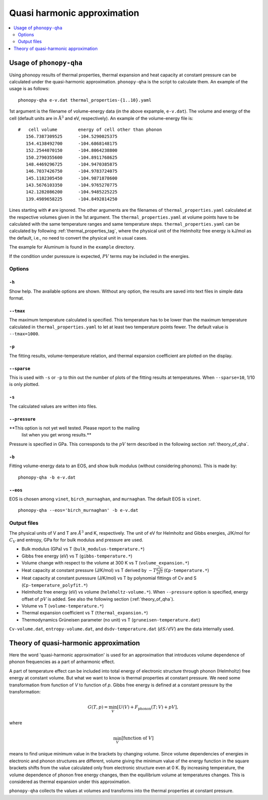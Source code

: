 .. _phonopy_qha:

Quasi harmonic approximation
=============================================

.. contents::
   :depth: 2
   :local:

Usage of ``phonopy-qha``
------------------------

Using phonopy results of thermal properties, thermal expansion and
heat capacity at constant pressure can be calculated under the
quasi-harmonic approximation. ``phonopy-qha`` is the script to
calculate them. An example of the usage is as follows:

::

   phonopy-qha e-v.dat thermal_properties-{1..10}.yaml


1st argument is the filename of volume-energy data (in the above
expample, ``e-v.dat``). The volume and energy of the cell (default
units are in :math:`\mathrm{\AA}^3` and eV, respectively). An example of the
volume-energy file is::

   #   cell volume        energy of cell other than phonon
      156.7387309525      -104.5290025375
      154.4138492700      -104.6868148175
      152.2544070150      -104.8064238800
      150.2790355600      -104.8911768625
      148.4469296725      -104.9470385875
      146.7037426750      -104.9783724075
      145.1182305450      -104.9871878600
      143.5676103350      -104.9765270775
      142.1282086200      -104.9485225225
      139.4989658225      -104.8492814250

Lines starting with ``#`` are ignored. The other arguments are the
filenames of ``thermal_properties.yaml`` calculated at the respective
volumes given in the 1st argument. The ``thermal_properties.yaml`` at
volume points have to be calculated with the same temperature ranges
and same temperature steps. ``thermal_properties.yaml`` can be
calculated by following :ref:`thermal_properties_tag`, where the
physical unit of the Helmholtz free energy is kJ/mol as the default,
i.e., no need to convert the physical unit in usual cases.

The example for Aluminum is found in the ``example`` directory.

If the condition under puressure is expected, :math:`PV` terms may be
included in the energies.

.. _phonopy_qha_options:

Options
^^^^^^^

``-h`` 
~~~~~~~

Show help. The available options are shown. Without any option, the
results are saved into text files in simple data format.

``--tmax`` 
~~~~~~~~~~~~

The maximum temperature calculated is specified. This temperature has
to be lower than the maximum temperature calculated in
``thermal_properties.yaml`` to let at least two temperature points
fewer. The default value is ``--tmax=1000``.

``-p`` 
~~~~~~~

The fitting results, volume-temperature relation, and thermal expansion
coefficient are plotted on the display.

``--sparse`` 
~~~~~~~~~~~~~~

This is used with ``-s`` or ``-p`` to thin out the number of plots of
the fitting results at temperatures. When ``--sparse=10``, 1/10 is
only plotted.

``-s`` 
~~~~~~~

The calculated values are written into files.

``--pressure`` 
~~~~~~~~~~~~~~~~

**This option is not yet well tested. Please report to the mailing
 list when you get wrong results.**

Pressure is specified in GPa. This corresponds to the :math:`pV` term
described in the following section :ref:`theory_of_qha`. 

``-b`` 
~~~~~~~

Fitting volume-energy data to an EOS, and show bulk
modulus (without considering phonons). This is made by::

   phonopy-qha -b e-v.dat

``--eos``
~~~~~~~~~~~

EOS is chosen among ``vinet``, ``birch_murnaghan``, and
``murnaghan``. The default EOS is ``vinet``.

::

   phonopy-qha --eos='birch_murnaghan' -b e-v.dat

.. _phonopy_qha_output_files:

Output files
^^^^^^^^^^^^^

The physical units of V and T are :math:`\AA^3` and K,
respectively. The unit of eV for Helmholtz and Gibbs energies, J/K/mol
for :math:`C_V` and entropy, GPa for for bulk modulus and pressure
are used.

- Bulk modulus (GPa) vs T (``bulk_modulus-temperature.*``)
- Gibbs free energy (eV) vs T (``gibbs-temperature.*``) 
- Volume change with respect to the volume at 300 K vs T (``volume_expansion.*``)
- Heat capacity at constant pressure (J/K/mol) vs T derived by
  :math:`-T\frac{\partial^2 G}{\partial T^2}`  (``Cp-temperature.*``)
- Heat capacity at constant puressure (J/K/mol) vs T by polynomial
  fittings of Cv and S (``Cp-temperature_polyfit.*``)
- Helmholtz free energy (eV) vs volume
  (``helmholtz-volume.*``). When ``--pressure`` option is specified,
  energy offset of :math:`pV` is added. See also the following section
  (:ref:`theory_of_qha`).
- Volume vs T (``volume-temperature.*``)
- Thermal expansion coefficient vs T (``thermal_expansion.*``)
- Thermodynamics Grüneisen parameter (no unit) vs T (``gruneisen-temperature.dat``)

``Cv-volume.dat``, ``entropy-volume.dat``,
and ``dsdv-temperature.dat`` (:math:`dS/dV`) are the data internally
used.

.. _theory_of_qha:

Theory of quasi-harmonic approximation
--------------------------------------

Here the word 'quasi-harmonic approximation' is used for an
approximation that introduces volume dependence of phonon frequencies
as a part of anharmonic effect.

A part of temperature effect can be included into total energy of
electronic structure through phonon (Helmholtz) free energy at
constant volume. But what we want to know is thermal properties at
constant pressure. We need some transformation from function of *V* to
function of *p*. Gibbs free energy is defined at a constant pressure by
the transformation:

.. math::

    G(T, p) = \min_V \left[ U(V) + F_\mathrm{phonon}(T;\,V) + pV \right],

where

.. math::
   \min_V[ \text{function of } V ]

means to find unique minimum value in the brackets by changing
volume. Since volume dependencies of energies in electronic and phonon
structures are different, volume giving the minimum value of the
energy function in the square brackets shifts from the value
calculated only from electronic structure even at 0 K. By increasing
temperature, the volume dependence of phonon free energy changes, then
the equilibrium volume at temperatures changes. This is considered as
thermal expansion under this approximation.

``phonopy-qha`` collects the values at volumes and transforms into the
thermal properties at constant pressure.

